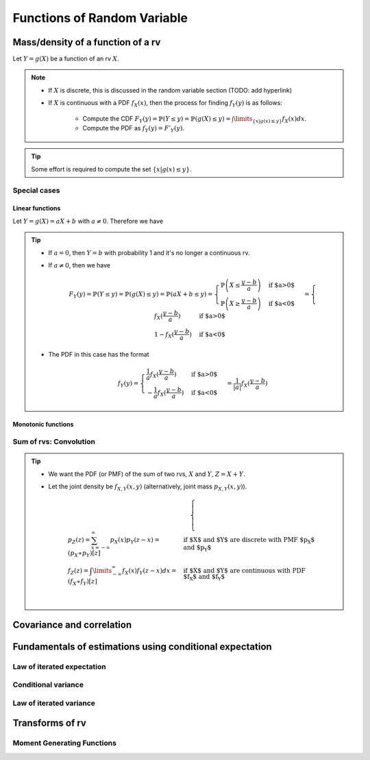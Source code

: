 ##########################################################################################
Functions of Random Variable
##########################################################################################

******************************************************************************************
Mass/density of a function of a rv
******************************************************************************************
Let :math:`Y=g(X)` be a function of an rv :math:`X`.

.. note::
	* If :math:`X` is discrete, this is discussed in the random variable section (TODO: add hyperlink)
	* If :math:`X` is continuous with a PDF :math:`f_X(x)`, then the process for finding :math:`f_Y(y)` is as follows:

		* Compute the CDF :math:`F_Y(y)=\mathbb{P}(Y\leq y)=\mathbb{P}(g(X)\leq y)=\int\limits_{\{x|g(x)\leq y\}}f_X(x) dx`.
		* Compute the PDF as :math:`f_Y(y)=F'_Y(y)`.

.. tip::
	Some effort is required to compute the set :math:`\{x|g(x)\leq y\}`.

Special cases
========================================================================
Linear functions
------------------------------------------------------------------------
Let :math:`Y=g(X)=aX+b` with :math:`a\neq 0`. Therefore we have 

.. tip::
	* If :math:`a=0`, then :math:`Y=b` with probability 1 and it's no longer a continuous rv.
	* If :math:`a\neq 0`, then we have

		.. math:: F_Y(y)=\mathbb{P}(Y\leq y)=\mathbb{P}(g(X)\leq y)=\mathbb{P}(aX+b\leq y)=\begin{cases}\mathbb{P}\left(X\leq\frac{y-b}{a}\right) & \text{if $a>0$} \\ \mathbb{P}\left(X\geq\frac{y-b}{a}\right) & \text{if $a<0$}\end{cases}=\begin{cases}f_X(\frac{y-b}{a}) & \text{if $a>0$} \\ 1-f_X(\frac{y-b}{a}) & \text{if $a<0$}\end{cases}
	* The PDF in this case has the format

		.. math:: f_Y(y)=\begin{cases}\frac{1}{a}f_X(\frac{y-b}{a}) & \text{if $a>0$} \\ -\frac{1}{a}f_X(\frac{y-b}{a}) & \text{if $a<0$}\end{cases}=\frac{1}{\left| a \right|}f_X(\frac{y-b}{a})

Monotonic functions
------------------------------------------------------------------------

Sum of rvs: Convolution
========================================================================
.. tip::
	* We want the PDF (or PMF) of the sum of two rvs, :math:`X` and :math:`Y`, :math:`Z=X+Y`.
	* Let the joint density be :math:`f_{X,Y}(x,y)` (alternatively, joint mass :math:`p_{X,Y}(x,y)`).

		.. math::
			\begin{cases}
				p_Z(z)=\sum_{x=-\infty}^\infty p_X(x) p_Y(z-x)=(p_X \ast p_Y)[z] & \text{if $X$ and $Y$ are discrete with PMF $p_X$ and $p_Y$}\\
				f_Z(z)=\int\limits_{-\infty}^\infty f_X(x) f_Y(z-x) dx=(f_X \ast f_Y)[z] & \text{if $X$ and $Y$ are continuous with PDF $f_X$ and $f_Y$}\\
			\end{cases}

******************************************************************************************
Covariance and correlation
******************************************************************************************

******************************************************************************************
Fundamentals of estimations using conditional expectation
******************************************************************************************

Law of iterated expectation
========================================================================

Conditional variance
========================================================================

Law of iterated variance
========================================================================

******************************************************************************************
Transforms of rv
******************************************************************************************

Moment Generating Functions
========================================================================


